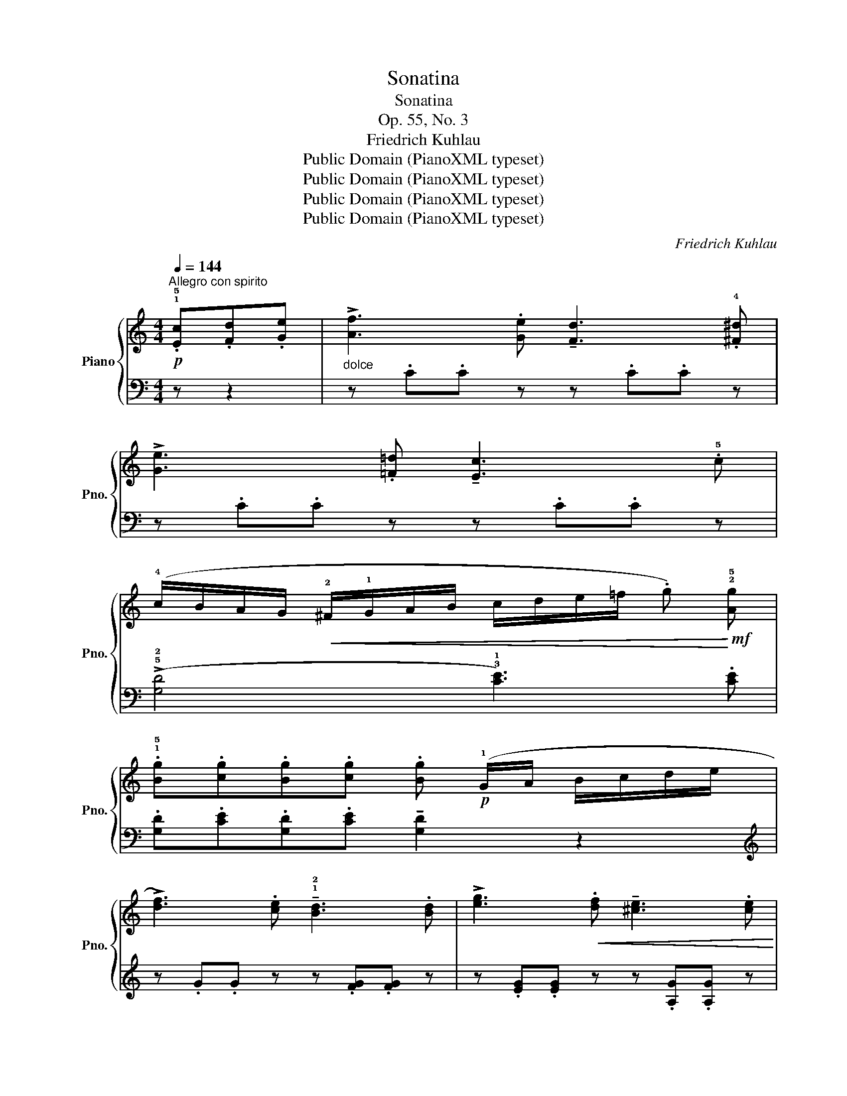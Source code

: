 X:1
T:Sonatina
T:Sonatina
T:Op. 55, No. 3
T:Friedrich Kuhlau
T:Public Domain (PianoXML typeset)
T:Public Domain (PianoXML typeset)
T:Public Domain (PianoXML typeset)
T:Public Domain (PianoXML typeset)
C:Friedrich Kuhlau
Z:Public Domain (PianoXML typeset)
%%score { 1 | ( 2 3 ) }
L:1/8
Q:1/4=144
M:4/4
K:C
V:1 treble nm="Piano" snm="Pno."
V:2 bass 
V:3 bass 
V:1
!p!"^Allegro con spirito" .!1!!5![Ec].[Fd].[Ge] |"_dolce" !>![Af]3 .[Ge] !tenuto![Fd]3 .!4![^F^d] | %2
 !>![Ge]3 .[=F=d] !tenuto![Ec]3 .!5!c | %3
 (!4!c/B/A/G/!<(! !2!^F/!1!G/A/B/ c/d/e/=f/ .g)!<)!!mf! !2!!5![Ag] | %4
 .!1!!5![Bg].[cg].[Bg].[cg] .[Bg]!p! (!1!G/A/ B/c/d/e/ | %5
 !>![df]3) .[ce] !tenuto!!1!!2![Bd]3 .[Bd] | !>![eg]3!<(! .[df] !tenuto![^ce]3 .[ce]!<)! | %7
!mf! .!1!!4![df](!>!a/g/ f/e/!1!d/!2!c/ .B)(!>!b/a/ g/f/!1!e/!3!d/ | %8
 .c).!1!!3![GB].[Gc].[GB] !tenuto![Gc]2 z2 | %9
!f! (!5!c'!>(!b/a/ g/!1!f/!3!e/d/ !1!c/!4!B/A/G/ !1!F/!3!E/D/C/!>)! | .B,).B, (D/C/B,/C/ .D2) z2 | %11
!f!!>(! (!5!d'c'/b/ a/!1!g/!3!f/e/ !1!d/!4!c/B/A/ !1!G/!3!F/E/D/!>)! | %12
 .C).C (E/D/C/D/ .E2) z!p! .e | .e.e (!tenuto!!1!e^f/^g/ .!4!a) (!>!!3!c'2 a | %14
 .b) (!>!e'2 b c'/d'/c'/b/ .a)(!tenuto!!4!c'/b/ | a/!1!g/^f/e/ !1!d/e/=f/^f/ .g) (!>!b2 g | %16
 .a) (!>!d'2 a b/c'/b/a/ .g)b/a/ |!f! !1!g/!3!^f/e/!1!d/ !2!^c/d/e/d/ =c/!1!B/!4!A/G/ ^F/G/A/G/ | %18
 (!2!^F/!1!E/!2!^D/!1!E/ F/"_cresc."^G/!1!A/B/ c/B/!1!A/!2!G/ !3!A/!1!B/c/d/ | %19
 !4!e/d/c/!1!B/ !4!c/B/A/!1!G/ !2!^F/!1!G/A/B/ !1!c/d/e/^f/ | %20
 .g2)!ff! .[Bdg]2 .[Bdg]2!p! .!1!!5![B,G].[CA] | !tenuto![DB]4- [DB].!1!!5![B,G].[CA].[DB] | %22
 !tenuto![Ec]4-"_cresc." [Ec].[CA].[DB].[Ec] | !>![Fd]4- [Fd].[DB].[Ec].[Fd] | [Ge]4- .[Ge] :: %25
!p! .!1!!5![Ec].[Fd].[Ge] |"_dolce" !>![Af]3 .[Ge] !tenuto![Fd]3 !4![^F^d] | %27
 !>![Ge]4- .[Ge].[^Ge].[Ae].[^Ae] | !>!!tenuto![Be]3 .[Be] !tenuto![^d^f]3 .[df] | %29
 !>![eg]4- .[eg].[Bg].[cg].[^cg] |"_poco a poco" !>![dg]3 .[dg]"_cresc." !tenuto![^fa]3 .[fa] | %31
 !>![gb]4- .[gb].[gb].[ac'].[^a^c'] | !>![bd']4- .[bd'].[bd'].[c'_e'].[^c'=e'] | %33
 !>![d'f']4- .[d'f'].[c'e'].[bd'].[ac'] | .[gb]"_dim." z .[fa] z .[eg] z .[^d^f] z | %35
!p! !tenuto![=d=f]2 z2 !tenuto![^ce]2 z2 | !tenuto![df]2 z2 !tenuto![Bd]2 z2 | %37
!f!!>(! (c'b/a/ g/!1!f/!3!e/d/ !1!c/!4!B/A/G/ !1!F/!3!E/D/C/!>)! |!p! .B,).B, (D/C/B,/C/ .D2) z2 | %39
!f!!>(! (d'c'/b/ a/!1!g/!3!f/e/ !1!d/!4!c/B/A/ !1!G/!3!F/E/D/!>)! | .C).C (E/D/C/D/ .E2) z!p! .e | %41
 .e.e (!tenuto!!1!e^f/^g/ .!4!a) (!>!!3!c'2 a | .b) (!>!e'2 !2!b c'/d'/c'/b/ .a)(!>!!5!c' | %43
 .c).c (!tenuto!!1!cd/e/ .!4!f) (!>!!3!a2 f | .g) (!>!c'2 !2!g a/_b/a/g/ .f) z | %45
 z"_cresc." (!>!d'2 a b/c'/b/a/ .g) z | z (!>!g'2 d' e'/f'/e'/d'/ .c')(!>!e'/d'/ | %47
!f! !1!c'/!3!b/a/!1!g/ !2!^f/g/a/g/ =f/!1!e/d/c/ B/c/d/c/ | %48
 !2!B/!1!A/!2!^G/!1!A/"_cresc." B/^c/!1!d/e/ !>!f/e/!1!d/!2!c/ !3!d/!1!e/f/=g/ | %49
 !>!a/g/f/!1!e/ !>!f/e/d/!1!c/ !2!B/!1!c/d/e/ !1!f/g/a/b/ | %50
!ff! .c'2) .[gd']2 .[ge']2 z (!>!g'/f'/ | %51
!f! e'/d'/!1!c'/!2!b/ !1!c'/d'/e'/d'/ !1!c'/!3!b/a/!1!g/ !2!^f/g/a/g/ | %52
 f/e/!3!d/!2!^c/ !1!d/e/f/e/ !1!d/!4!e/=c/d/ !1!B/!4!c/A/B/ | G) z z2 z .[ce].[df].[Bd] | %54
 (.c!1!e/!2!g/ !4!c'/!5!e'/!4!c'/!2!g/ !1!e/!5!c'/!3!g/!2!e/ !1!c/!5!g/!4!e/!2!c/ | %55
 .G) z z2 z .!2!!4![ce].[df].[Bd] | %56
 .c (!1!e/!2!g/ !4!c'/!5!e'/!4!c'/!2!g/ !1!e/!5!c'/g/!2!e/ !1!c/!5!g/!4!e/!2!c/ | %57
 .G) z z2 z .!2!!4![ce].[df].[Bd] |1 .c2 .[EGc]2 .[EGc] :|2 c2 [EGc]2 [EGc]2 z2 |] %60
[M:2/4][Q:1/4=116]"^Allegretto grazioso"!p! (!2!^f/g/ | !>!.a) .g.=f.e | (!>!^c2 .d) (!2!e/f/ | %63
 .g).f.e.d | (!tenuto!d/c/B/c/ .e) (!2!c'/d'/ | !>!.e').d'.c'.b |{ab} .c'.b.a.!1!g | %67
!>(! (!2!^f/g/a/f/ d/e/f/d/!>)! |!p!!<(! .g) (!2!^f/g/ f/g/f/g/ | .a)!<)!.g.f.e | %70
 (!>!^c2 .d) (!2!e/f/ | !>!.g).f.e.d | (!3!d/c/B/c/!mf! .e) (!3!c'/d'/ | %73
!>(! !>!e'/d'/c'/b/ a/g/f/e/!>)! | !1!d/^g/a/=g/ f/e/!1!d/!2!c/ |!p! .!1!B).[Bg].[Bg].[Bg] | %76
 .!2!c (G/A/!<(! B/c/d/e/!<)! |: !>!.f)!p!(!3!g/f/ .e)(!3!f/e/ | .d)(!3!e/d/ .c)(!3!d/c/ | %79
 .B).B.B.B | (d/c/B/c/ .e) (!4!_b/a/ | .g)(a/g/ .f)(g/f/ | .e)(f/e/ .d)(e/d/ | .^c).c.c.c | %84
 (e/d/^c/d/ .f)!mf! (a'/g'/ | .f') z2 (f'/e'/ | .d') z2"_dim." (d'/c'/ | .b) z2 (b/a/ | %88
 .g) z z!p! (!2!^f/g/ | .a).g.=f.!1!e | (!>!^c2 .d) (!2!e/f/ | !>!.g).f.e.d | %92
 (d/c/B/c/ .e)!mf! (c'/d'/ |!>(! !>!e'/d'/c'/b/ !1!a/!4!g/f/e/!>)! | d/!4!^g/a/=g/ f/e/!1!d/!2!c/ | %95
 .B) .[Bg].[Bg].[Bg] |1 .c!<(! (G/A/ B/c/d/e/)!<)! :|2 .c.e.e.e || (!4!f/e/^d/e/ .a).e | %99
 (!>!c'3 .b) |{/b} .a.^g.a.c' | !tenuto!e3 .e | (f/e/^d/e/ .a).a | .!4!a (!>!g2 f | %104
 .e).e (e/d/c/d/ | !>!e3) .e | (!4!f/e/^d/e/ .!2!a).c' | (!>!e'3"_smorz." .e) | (f/e/^d/e/ .a).c' | %109
 e'4- | e'3 .e |!p! (f/e/^d/e/ .a).e | (!>!c'3 b) |{/b} .a.^g.a.c' | !tenuto!e3 .e | %115
 (f/e/^d/e/ .a).c' | (e'3 c'/a/ | .e).e .b(b/c'/ |!mf! .a)!>(!(a/c'/ b/a/g/f/!>)! | %119
 .e) .[de].[de].[de] | .[ce]!>(! (A/c/ B/A/G/F/!>)! | .E) .[DE].[DE].[DE] | %122
 .[CE] (A,/B,/ C/D/E/^F/ |"_cresc." ^G/A/B/c/ d/e/^f/^g/ | a/e/^f/^g/ a/b/c'/a/) | %125
!f!!>(! e'4-!>)! |!p! (e'3 .e) | (f/e/^d/e/ .a).e | (c'3 b) |{/b} .a.^g.a.c' | !tenuto!e3 .!3!e | %131
 (f/e/^d/e/ .a).c' | (e'3 !4!c'/a/ | .e).e .b(!3!b/c'/ |!mf! .a)!>(!(a/c'/ b/!1!a/!3!g/f/!>)! | %135
 .e).!2!!3![de].[de].[de] | .[ce] (!2!c'/e'/ d'/c'/b/a/ | .g).!2!!3![fg].[fg].[fg] | %138
 .[eg] (e'/g'/ f'/e'/d'/c'/ | b/a/g/f/ !3!e/d/c/B/ |"_dim." !3!c/e/d/c/ B/!3!A/G/^F/ | %141
 !3!G)(!2!G/A/ .B)(!2!B/c/ | .d)(!2!d/e/ .!fermata!f)!p! (!2!^f/g/ | !>!.a).g.f.e | %144
 (!>!^c2 .d) (!2!e/f/ | .g).f.e.!1!d | (d/c/B/c/ .e) (c'/d'/ | .e').d'.c'.b |({ab)} .c'.b.a.g | %149
 (^f/g/a/f/ d/e/f/d/ | .g)!<(! ^f/g/ (f/g/f/g/!<)! | !>!.a).g.f.e | (!>!^c2 .d) (e/f/ | %153
 !>!.g).f.e.!1!d | (!tenuto!d/c/B/c/ .e)!mf! (c'/d'/ |!>(! !>!e'/d'/c'/b/ !1!a/g/f/e/!>)! | %156
 !1!d/^g/a/=g/ f/e/d/c/ |!p! .B).[Bg].[Bg].[Bg] | .c (G/A/!<(! B/c/d/e/!<)! | %159
 .f)!p!(g/f/ .e)(f/e/ | .d)(e/d/ .c)d/c/ | .B.B.B.B | (!4!d/c/B/c/ .e) (_b/a/ | %163
 !>!.g)(!4!a/g/ .f)(g/f/ | .e)(!4!f/e/ .d)(!4!e/d/ | .^c).c.c.c | (!4!e/d/^c/d/ .f) (!4!a'/g'/ | %167
 .f') z z (!4!f'/e'/ | .d') z z (!4!d'/c'/ |"_dim." .b) z z (!4!b/a/ | .g) z z!p! (!2!^f/g/ | %171
 !>!.a).g.f.e | (!>!^c2 .d) (!2!e/f/ | !>!.g).f.e.d | (!3!d/c/B/c/ .e)!mf! (!3!c'/d'/ | %175
!>(! !>!e'/d'/c'/b/ !1!a/!4!g/f/e/!>)! | !1!d/!4!^g/a/=g/ f/e/d/c/ |!p! .B).[Bg].[Bg].[Bg] | %178
 .c(!1!c/e/"_cresc." d/!1!c/B/A/ | .G).[FG].[FG].[FG] | .[EG]!f! (!1!G/A/ B/c/d/e/ | %181
 f/!<(!!2!^c/!1!d/e/ f/!1!g/a/b/!<)! | .=c') z z |] %183
V:2
 z z2 | z .C.C z z .C.C z | z .C.C z z .C.C z | ((!>!!5!!2![G,D]4 !3!!1![CE]3)) .[CE] | %4
 .[G,D].[CE].[G,D].[CE] !tenuto![G,D]2 z2 |[K:treble] z .G.G z z .[FG].[FG] z | %6
 z .[EG].[EG] z z .[A,G].[A,G] z | [DF]2 z2[K:bass] ((!>![G,DF]4 | %8
 .!3!!1![CE])).!5!!2![G,D].[CE].[G,D] !tenuto![CE]2 z2 | (([C,E,G,]8 | %10
 .[D,F,G,]2)) .[C,E,G,]2 .[B,,F,G,]2 z2 | ([B,,F,G,]8 | .[C,E,G,]2) .[B,,F,G,]2 .[C,E,G,]2 z2 | %13
!pp! (!3!CE[B,D]E [A,C]E[A,C](E) |"_legato" [^G,D])E[G,D]E !4![A,C]E[A,C](E | %15
 [A,C])D[A,C]D [G,B,]D[G,B,](D | ([^F,C])D[F,C]D !5![G,B,]D[G,B,].D) | ((!4!!2![B,D]8 | C8)) | %19
 z2 .[D,A,C]2 .[D,A,C]2 .[D,A,C]2 | .[G,B,]2 .G,2 .G,,2 z2 | %21
 z .!5!G,,.!4!B,,.!2!D, !tenuto!G,2 z2 | z .!5!G,,.!3!C,.!2!E, !tenuto!G,2 z2 | %23
 z .!5!G,,.!4!B,,.!2!D, !tenuto!G,2 z2 | z/!f! (C,/!<(!D,/E,/ F,/!1!G,/!3!A,/B,/!<)! .C) :: z z2 | %26
 z .C.C z z .C.C z | z/!<(! (C,/D,/E,/ F,/!1!G,/!3!A,/B,/!<)! .C) z z2 | z .B,,.B,, z z .B,.B, z | %29
 z/!<(! (!4!E,/^F,/G,/ !1!A,/!4!B,/^C/^D/!<)! .E) z z2 | z .=D,.D, z z .D.D z | %31
 z/!<(! (!5!G,/A,/B,/ C/!1!D/!3!E/^F/!<)! .G) z z2 | %32
 z/!<(! (!5!G,/A,/B,/ C/!1!D/!3!E/^F/!<)! .G) z z2 | %33
 z/!<(! (!5!G,/A,/B,/ C/!1!D/!3!E/^F/!<)! .G).G.G.G | .G z .G z .G z .G z | %35
 !tenuto!G2 z2 !tenuto!G2 z2 | !tenuto!G2 z2 !tenuto!G2 z2 | (([C,E,G,]8 | %38
 .[D,F,G,]2)) .[C,E,G,]2 .[B,,F,G,]2 z2 | (([B,,F,G,]8 | .[C,E,G,]2)) .[B,,F,G,]2 .[C,E,G,]2 z2 | %41
 (CE[B,D]E [A,C]E[A,C](E) | .[^G,D])(E[G,D]E [A,C]E[A,C](E) | .[A,C])(C[G,_B,]C [F,A,]C[F,A,](C) | %44
 .[E,_B,])(C[E,B,]C [F,A,]C[F,A,](.C) | !tenuto![^F,C])D[F,C]D [G,B,]D[G,B,](D | %46
[K:treble] (!tenuto![B,F])G[B,F]G [CE]G[CE].G) | (([EG]8 | F8)) | z2 .[G,DF]2 .[G,DF]2 .[G,DF]2 | %50
 .[A,CE]2 .[B,FG]2 .[CEG]2 z2 | (([EG]8 | [FA]4)) z4 | %53
[K:bass] z/!<(! (!5!G,/A,/B,/ C/!1!D/!3!E/^F/!<)! .G).G.G.G | C2 z2 z4 | %55
 z/!<(! (!5!G,/A,/B,/ C/!1!D/!3!E/^F/!<)! .G).G.G.G | C2 z2 z4 | %57
 z/!<(! (!5!G,/A,/B,/ C/!1!D/!3!E/^F/!<)! .G).G.G.G |1 .C2 .C2 .C, :|2 .C2 .C2 .C,2 z2 |] %60
[M:2/4] z | z[K:treble] .[CE].[DF].[EG] | !tenuto![FA]3 z | z[K:bass] .[G,B,F].[G,B,F].[G,B,F] | %64
 !tenuto![CE]2 z2 | z4 |[K:treble]{cd} !>!.e.d.c.B | A z ((!>![DAc]2 | [GB])) z2 z | %69
 z .[CE].[DF].[EG] | !tenuto![FA]3 z | z[K:bass] .[G,B,F].[G,B,F].[G,B,F] | !tenuto![CE]2 z2 | %73
 z .[C,E,].[D,F,].[E,G,] | .[F,A,].[F,A,].[F,A,] z | z .[G,B,F].[G,B,F].[G,B,F] | %76
 !tenuto![CE]2 z2 |: !>!.[G,B,] z .[G,A,C] z | .[G,B,D] z .[G,CE] z | %79
 .[G,DF].[G,DF].[G,DF].[G,DF] | !tenuto![CE]2 z2 | .[A,^C] z .[A,B,D] z | .[A,^CE] z .[A,DF] z | %83
 .[A,EG].[A,EG].[A,EG].[A,EG] | [DF]2 z2 | z .[G,B,DF].[G,B,DF] z | z .[G,B,DF].[G,B,DF] z | %87
 z .[G,B,DF].[G,B,DF] z | z .[G,B,DF].[G,B,DF] z | z[K:treble] .[CE].[DF].[EG] | !tenuto![FA]3 z | %91
 z[K:bass] .[G,B,F].[G,B,F].[G,B,F] | [CE]2 z2 | z .[C,E,].[D,F,].[E,G,] | %94
 .[F,A,].[F,A,].[F,A,] z | z .[B,FA].[B,FA].[B,FA] |1 .[CE]2 z z :|2 [CE]2 z2 || %98
!pp! ([A,C]E[A,C](E) |"_legato" [A,C])E[A,C](E | [A,C])E[A,C](E | [A,C])E[A,C](E | [A,C])E[A,C](E | %103
[K:treble] [B,D])G[B,D](G | C)GF(A | !>![E^GB]4-) | (([GB]2 [Ac]2)) | !>![E^GB]4- | %108
 (([GB]2 ([Ac]2)) | [E^GB]4-) | [EGB]3 z |[K:bass]!pp! ([A,C]E[A,C](E) |"_legato" [A,C])E[A,C]E | %113
 [A,C]E[A,C](E | [A,C])E[^G,D](E | [A,C])E[A,C](E | [A,C].E)[K:treble] ([CE]A) | ([EA]c [E^G]d | %118
 .[Ac]) z z2 | z (^G/A/ B/E/^F/G/ | .A) z z2 |[K:bass] z (^G,/A,/ B,/E,/^F,/G,/ | .A,) z2 z | z4 | %124
 z [A,C][A,C][A,C] | ([E,-A,C]4 | [E,^G,B,]3) z |!pp! ([A,C]E[A,C](E) |"_legato." [A,C])E[A,C]E | %129
 ([A,C]E[A,C](E) | [A,C])E[^G,D]E | ([A,C]E[A,C](E) | [A,C].E)[K:treble] ([CE]A) | ([EA]c [E^G]d | %134
 .[Ac]) z2 z | z (!3!^G/A/ B/E/^F/G/ | .A) z2 z | z (!3!B/c/ d/G/A/B/ | .c) z z2 | %139
[K:bass] ((!>![G,DF]4 | (([G,CE]4)) | .[G,B,D])) z .[G,B,D] z | .[G,B,D] z .!fermata![G,B,D] z | %143
 z[K:treble] .[CE].[DF].[EG] | [FA]3 z | z[K:bass] .[G,B,F].[G,B,F].[G,B,F] | [CE]2 z2 | z4 | %148
[K:treble]{cd} .e.d.c.B | .A z (([DAc]2 | [GB])) z2 z | z .[CE].[DF].[EG] | [FA]3 z | %153
 z[K:bass] .[G,B,F].[G,B,F].[G,B,F] | [CE]2 z2 | z .[C,E,].[D,F,].[E,G,] | %156
 .[F,A,].[F,A,].[F,A,] z | z .[G,DF].[G,DF].[G,DF] | [CE]2 z2 | !>!.[G,B,] z .[G,A,C] z | %160
 .[G,B,D] z .[G,CE] z | .[G,DF].[G,DF].[G,DF].[G,DF] | !tenuto![CE]2 z2 | %163
 .!5!!3![A,^C] z .[A,B,D] z | .[A,^CE] z .[A,DF] z | .[A,EG].[A,EG].[A,EG].[A,EG] | %166
 !tenuto!!3!!1![DF]2 z2 | z .[G,B,DF].[G,B,DF] z | z .[G,B,DF].[G,B,DF] z | %169
 z .[G,B,DF].[G,B,DF] z | z .[G,B,DF].[G,B,DF] z | z[K:treble] .[CE].[DF].[EG] | [FA]3 z | %173
 z[K:bass] .[G,DF].[G,DF].[G,DF] | [CE]2 z z | z .!5!!3![C,E,].[D,F,].[E,G,] | %176
 .!2!!1![F,A,].[F,A,].[F,A,] z | z .[G,DF].[G,DF].[G,DF] | .!3!!1![CE]2 z2 | %179
 z (!3!B,,/C,/ D,/G,,/A,,/B,,/ | .C,) z2 z | z .[G,DF].[G,DF].[G,DF] | .!3!!1![CE] z z |] %183
V:3
 x3 | x8 | x8 | x8 | x8 |[K:treble] x8 | x8 | x4[K:bass] x4 | x8 | x8 | x8 | x8 | x8 | x8 | x8 | %15
 x8 | x8 | x8 | x8 | x8 | x8 | x8 | x8 | x8 | x5 :: x3 | x8 | x8 | x8 | x8 | x8 | x8 | x8 | x8 | %34
 x8 | x8 | x8 | x8 | x8 | x8 | x8 | x8 | x8 | x8 | x8 | x8 |[K:treble] x8 | x8 | x8 | x8 | x8 | %51
 x8 | x8 |[K:bass] x8 | x8 | x8 | x8 | x8 |1 x5 :|2 x8 |][M:2/4] x | x[K:treble] x3 | x4 | %63
 x[K:bass] x3 | x4 | x4 |[K:treble] x4 | x4 | x4 | x4 | x4 | x[K:bass] x3 | x4 | x4 | x4 | x4 | %76
 x4 |: x4 | x4 | x4 | x4 | x4 | x4 | x4 | x4 | x4 | x4 | x4 | x4 | x[K:treble] x3 | x4 | %91
 x[K:bass] x3 | x4 | x4 | x4 | x4 |1 x4 :|2 x4 || x4 | x4 | x4 | x4 | x4 |[K:treble] x4 | x4 | x4 | %106
 E4 | x4 | E4 | x4 | x4 |[K:bass] x4 | x4 | x4 | x4 | x4 | x2[K:treble] x2 | x4 | x4 | x4 | x4 | %121
[K:bass] x4 | x4 | x4 | x4 | x4 | x4 | x4 | x4 | x4 | x4 | x4 | x2[K:treble] x2 | x4 | x4 | x4 | %136
 x4 | x4 | x4 |[K:bass] x4 | x4 | x4 | x4 | x[K:treble] x3 | x4 | x[K:bass] x3 | x4 | x4 | %148
[K:treble] x4 | x4 | x4 | x4 | x4 | x[K:bass] x3 | x4 | x4 | x4 | x4 | x4 | x4 | x4 | x4 | x4 | %163
 x4 | x4 | x4 | x4 | x4 | x4 | x4 | x4 | x[K:treble] x3 | x4 | x[K:bass] x3 | x4 | x4 | x4 | x4 | %178
 x4 | x4 | x4 | x4 | x3 |] %183

